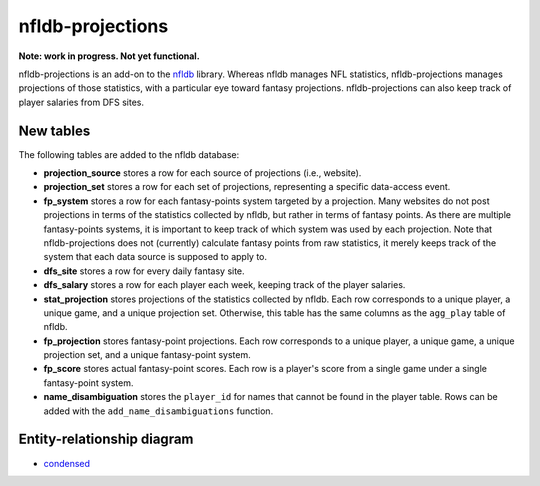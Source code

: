 nfldb-projections
=================

**Note: work in progress. Not yet functional.**

nfldb-projections is an add-on to the `nfldb`_ library.
Whereas nfldb manages NFL statistics, nfldb-projections manages projections of those statistics,
with a particular eye toward fantasy projections.
nfldb-projections can also keep track of player salaries from DFS sites.

New tables
----------

The following tables are added to the nfldb database:

* **projection_source** stores a row for each source of projections (i.e., website).
* **projection_set** stores a row for each set of projections,
  representing a specific data-access event.
* **fp_system** stores a row for each fantasy-points system targeted by a projection.
  Many websites do not post projections in terms of the statistics collected by nfldb, but rather in terms of fantasy points.
  As there are multiple fantasy-points systems, it is important to keep track of which system was used by each projection.
  Note that nfldb-projections does not (currently) calculate fantasy points from raw statistics,
  it merely keeps track of the system that each data source is supposed to apply to.
* **dfs_site** stores a row for every daily fantasy site.
* **dfs_salary** stores a row for each player each week, keeping track of the player salaries.
* **stat_projection** stores projections of the statistics collected by nfldb.
  Each row corresponds to a unique player, a unique game, and a unique projection set.
  Otherwise, this table has the same columns as the ``agg_play`` table of nfldb.
* **fp_projection** stores fantasy-point projections.
  Each row corresponds to a unique player, a unique game, a unique projection set, and a unique fantasy-point system.
* **fp_score** stores actual fantasy-point scores.
  Each row is a player's score from a single game under a single fantasy-point system.
* **name_disambiguation** stores the ``player_id`` for names that cannot be found in the player table.
  Rows can be added with the ``add_name_disambiguations`` function.


Entity-relationship diagram
---------------------------

* `condensed`_

.. _nfldb: https://github.com/BurntSushi/nfldb
.. _condensed: https://github.com/hsharrison/nfldb-projections/raw/master/nfldb-projections-erd.pdf
